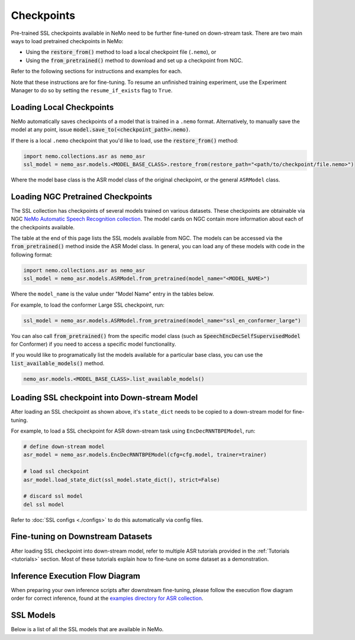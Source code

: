 Checkpoints
===========

Pre-trained SSL checkpoints available in NeMo need to be further fine-tuned on down-stream task. 
There are two main ways to load pretrained checkpoints in NeMo:

* Using the :code:`restore_from()` method to load a local checkpoint file (``.nemo``), or
* Using the :code:`from_pretrained()` method to download and set up a checkpoint from NGC.

Refer to the following sections for instructions and examples for each.

Note that these instructions are for fine-tuning. To resume an unfinished training experiment, 
use the Experiment Manager to do so by setting the ``resume_if_exists`` flag to ``True``.

Loading Local Checkpoints
-------------------------

NeMo automatically saves checkpoints of a model that is trained in a ``.nemo`` format. Alternatively, to manually save the model at any 
point, issue :code:`model.save_to(<checkpoint_path>.nemo)`.

If there is a local ``.nemo`` checkpoint that you'd like to load, use the :code:`restore_from()` method:

.. code-block:: python

  import nemo.collections.asr as nemo_asr
  ssl_model = nemo_asr.models.<MODEL_BASE_CLASS>.restore_from(restore_path="<path/to/checkpoint/file.nemo>")

Where the model base class is the ASR model class of the original checkpoint, or the general ``ASRModel`` class.

Loading NGC Pretrained Checkpoints
----------------------------------

The SSL collection has checkpoints of several models trained on various datasets. These checkpoints are 
obtainable via NGC `NeMo Automatic Speech Recognition collection <https://catalog.ngc.nvidia.com/orgs/nvidia/collections/nemo_asr>`_.
The model cards on NGC contain more information about each of the checkpoints available.

The table at the end of this page lists the SSL models available from NGC. The models can be accessed via the :code:`from_pretrained()` method inside
the ASR Model class. In general, you can load any of these models with code in the following format:

.. code-block:: python

  import nemo.collections.asr as nemo_asr
  ssl_model = nemo_asr.models.ASRModel.from_pretrained(model_name="<MODEL_NAME>")

Where the ``model_name`` is the value under "Model Name" entry in the tables below.

For example, to load the conformer Large SSL checkpoint, run:

.. code-block:: python

  ssl_model = nemo_asr.models.ASRModel.from_pretrained(model_name="ssl_en_conformer_large")

You can also call :code:`from_pretrained()` from the specific model class (such as :code:`SpeechEncDecSelfSupervisedModel`
for Conformer) if you need to access a specific model functionality.

If you would like to programatically list the models available for a particular base class, you can use the
:code:`list_available_models()` method.

.. code-block:: python

  nemo_asr.models.<MODEL_BASE_CLASS>.list_available_models()


Loading SSL checkpoint into Down-stream Model
---------------------------------------------
After loading an SSL checkpoint as shown above, it's ``state_dict`` needs to be copied to a 
down-stream model for fine-tuning. 

For example, to load a SSL checkpoint for ASR down-stream task using ``EncDecRNNTBPEModel``, run:

.. code-block:: python

  # define down-stream model
  asr_model = nemo_asr.models.EncDecRNNTBPEModel(cfg=cfg.model, trainer=trainer)

  # load ssl checkpoint
  asr_model.load_state_dict(ssl_model.state_dict(), strict=False)

  # discard ssl model
  del ssl model

Refer to :doc:`SSL configs <./configs>` to do this automatically via config files. 


Fine-tuning on Downstream Datasets
-----------------------------------

After loading SSL checkpoint into down-stream model, refer to multiple ASR tutorials provided in the :ref:`Tutorials <tutorials>` section. 
Most of these tutorials explain how to fine-tune on some dataset as a demonstration.

Inference Execution Flow Diagram
--------------------------------

When preparing your own inference scripts after downstream fine-tuning, please follow the execution flow diagram order for correct inference, found at the `examples directory for ASR collection <https://github.com/NVIDIA/NeMo/blob/stable/examples/asr/README.md>`_.

SSL Models
-----------------------------------

Below is a list of all the SSL models that are available in NeMo.


.. csv-table::
   :file: data/benchmark_ssl.csv
   :align: left
   :widths: 40, 10, 50
   :header-rows: 1

